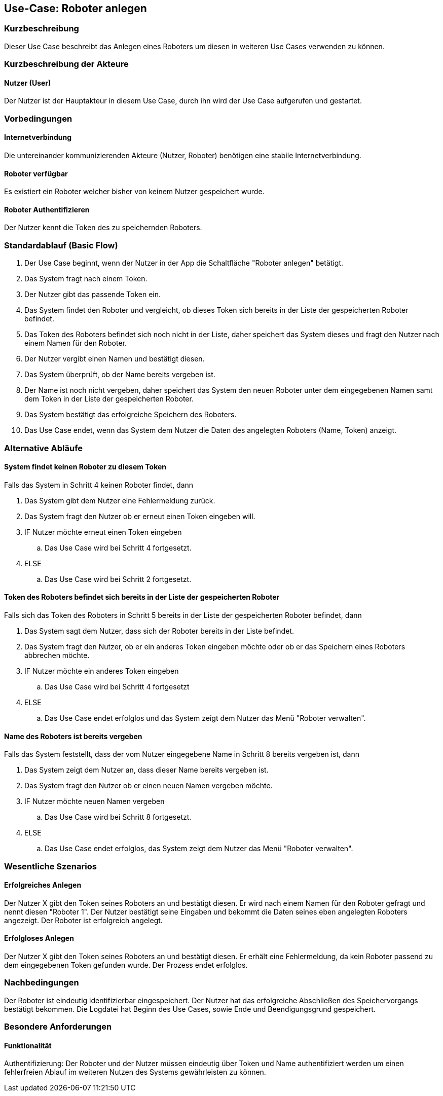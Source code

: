 //Nutzen Sie dieses Template als Grundlage für die Spezifikation *einzelner* Use-Cases. Diese lassen sich dann per Include in das Use-Case Model Dokument einbinden (siehe Beispiel dort).


//Use Cases erste Überlegnung: Starten des Follow-me, Verbindung mit Roboter herstellen, About-Button,... 
== Use-Case: Roboter anlegen

=== Kurzbeschreibung
Dieser Use Case beschreibt das Anlegen eines Roboters um diesen in weiteren Use Cases verwenden zu können.


=== Kurzbeschreibung der Akteure

==== Nutzer (User)

Der Nutzer ist der Hauptakteur in diesem Use Case, durch ihn wird der Use Case aufgerufen und gestartet.
    

=== Vorbedingungen

==== Internetverbindung
Die untereinander kommunizierenden Akteure (Nutzer, Roboter) benötigen eine stabile Internetverbindung.

==== Roboter verfügbar
Es existiert ein Roboter welcher bisher von keinem Nutzer gespeichert wurde.

==== Roboter Authentifizieren
Der Nutzer kennt die Token des zu speichernden Roboters.


=== Standardablauf (Basic Flow)
//Der Standardablauf definiert die Schritte für den Erfolgsfall ("Happy Path")

. Der Use Case beginnt, wenn der Nutzer in der App die Schaltfläche "Roboter anlegen" betätigt.
. Das System fragt nach einem Token.
. Der Nutzer gibt das passende Token ein.
. Das System findet den Roboter und vergleicht, ob dieses Token sich bereits in der Liste der gespeicherten Roboter befindet.
. Das Token des Roboters befindet sich noch nicht in der Liste, daher speichert das System dieses und fragt den Nutzer nach einem Namen für den Roboter.
. Der Nutzer vergibt einen Namen und bestätigt diesen.
. Das System überprüft, ob der Name bereits vergeben ist.
. Der Name ist noch nicht vergeben, daher speichert das System den neuen Roboter unter dem eingegebenen Namen samt dem Token in der Liste der gespeicherten Roboter.
. Das System bestätigt das erfolgreiche Speichern des Roboters.
. Das Use Case endet, wenn das System dem Nutzer die Daten des angelegten Roboters (Name, Token) anzeigt.


=== Alternative Abläufe
//Nutzen Sie alternative Abläufe für Fehlerfälle, Ausnahmen und Erweiterungen zum Standardablauf

==== System findet keinen Roboter zu diesem Token
Falls das System in Schritt 4 keinen Roboter findet, dann


. Das System gibt dem Nutzer eine Fehlermeldung zurück.
. Das System fragt den Nutzer ob er erneut einen Token eingeben will.
. IF Nutzer möchte erneut einen Token eingeben
.. Das Use Case wird bei Schritt 4 fortgesetzt.
. ELSE
.. Das Use Case wird bei Schritt 2 fortgesetzt.

==== Token des Roboters befindet sich bereits in der Liste der gespeicherten Roboter
Falls sich das Token des Roboters in Schritt 5 bereits in der Liste der gespeicherten Roboter befindet, dann

. Das System sagt dem Nutzer, dass sich der Roboter bereits in der Liste befindet.
. Das System fragt den Nutzer, ob er ein anderes Token eingeben möchte oder ob er das Speichern eines Roboters abbrechen möchte.
. IF Nutzer möchte ein anderes Token eingeben
.. Das Use Case wird bei Schritt 4 fortgesetzt
. ELSE
.. Das Use Case endet erfolglos und das System zeigt dem Nutzer das Menü "Roboter verwalten".

==== Name des Roboters ist bereits vergeben
Falls das System feststellt, dass der vom Nutzer eingegebene Name in Schritt 8 bereits vergeben ist, dann

. Das System zeigt dem Nutzer an, dass dieser Name bereits vergeben ist.
. Das System fragt den Nutzer ob er einen neuen Namen vergeben möchte.
. IF Nutzer möchte neuen Namen vergeben
.. Das Use Case wird bei Schritt 8 fortgesetzt.
. ELSE 
.. Das Use Case endet erfolglos, das System zeigt dem Nutzer das Menü "Roboter verwalten".

=== Wesentliche Szenarios
//Szenarios sind konkrete Instanzen eines Use Case, d.h. mit einem konkreten Akteur und einem konkreten Durchlauf der o.g. Flows. Szenarios können als Vorstufe für die Entwicklung von Flows und/oder zu deren Validierung verwendet werden.


==== Erfolgreiches Anlegen
Der Nutzer X gibt den Token seines Roboters an und bestätigt diesen. Er wird nach einem Namen für den Roboter gefragt und nennt diesen "Roboter 1". Der Nutzer bestätigt seine Eingaben und bekommt die Daten seines eben angelegten Roboters angezeigt. Der Roboter ist erfolgreich angelegt.

==== Erfolgloses Anlegen
Der Nutzer X gibt den Token seines Roboters an und bestätigt diesen. Er erhält eine Fehlermeldung, da kein Roboter passend zu dem eingegebenen Token gefunden wurde. Der Prozess endet erfolglos.

=== Nachbedingungen
//Nachbedingungen beschreiben das Ergebnis des Use Case, z.B. einen bestimmten Systemzustand.


Der Roboter ist eindeutig identifizierbar eingespeichert.
Der Nutzer hat das erfolgreiche Abschließen des Speichervorgangs bestätigt bekommen.
Die Logdatei hat Beginn des Use Cases, sowie Ende und Beendigungsgrund gespeichert. 


=== Besondere Anforderungen
//Besondere Anforderungen können sich auf nicht-funktionale Anforderungen wie z.B. einzuhaltende Standards, Qualitätsanforderungen oder Anforderungen an die Benutzeroberfläche beziehen.

==== Funktionalität
Authentifizierung: Der Roboter und der Nutzer müssen eindeutig über Token und Name authentifiziert werden um einen fehlerfreien Ablauf im weiteren Nutzen des Systems gewährleisten zu können.
